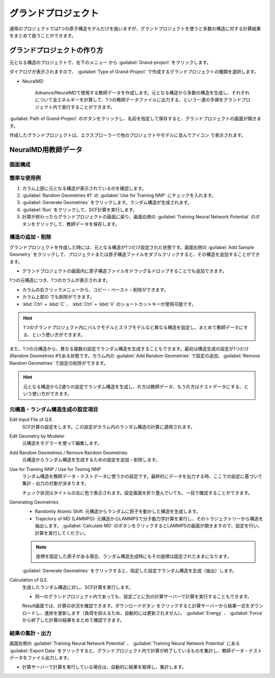 .. _grandproject:

======================
グランドプロジェクト
======================

通常のプロジェクトでは1つの原子構造モデルだけを扱いますが、グランドプロジェクトを使うと多数の構造に対する計算結果をまとめて扱うことができます。

.. _grand_make:

グランドプロジェクトの作り方
==========================================

元となる構造のプロジェクトで、左下のメニュー |projectmenuicon| から :guilabel:`Grand-project` をクリックします。

ダイアログが表示されますので、 :guilabel:`Type of Grand-Project` で作成するグランドプロジェクトの種類を選択します。

- NeuralMD

   Advance/NeuralMDで使用する教師データを作成します。元となる構造から多数の構造を生成し、それぞれについて全エネルギーを計算して、1つの教師データファイルに出力する、という一連の手順をグランドプロジェクト内で実行することができます。

:guilabel:`Path of Grand-Project` のボタンをクリックし、名前を指定して保存すると、グランドプロジェクトの画面が開きます。

作成したグランドプロジェクトは、エクスプローラーで他のプロジェクトやモデルに並んでアイコン |grandicon| で表示されます。

.. |projectmenuicon| image:: /img/projectmenuicon.png
.. |grandicon| image:: /img/grandproject_icon.png

.. _grand_neumd:

NeuralMD用教師データ
==========================================

.. _grand_neumd_display:

画面構成
------------------------------------------

.. image:: /img/grandproject.svg

.. _grand_neumd_example:

簡単な使用例
------------------------------------------

#. カラム上部に元となる構造が表示されているのを確認します。
#. :guilabel:`Random Geometries #1` の :guilabel:`Use for Training NNP` にチェックを入れます。
#. :guilabel:`Generate Geometries` をクリックします。ランダム構造が生成されます。
#. :guilabel:`Run` をクリックして、SCF計算を実行します。
#. 計算が終わったらグランドプロジェクトの画面に戻り、画面右側の :guilabel:`Training Neural Network Potential` のボタンをクリックして、教師データを保存します。

.. _grand_neumd_addremove:

構造の追加・削除
------------------------------------------

グランドプロジェクトを作成した時には、元となる構造が1つだけ設定された状態です。画面右側の :guilabel:`Add Sample Geometry` をクリックして、プロジェクトまたは原子構造ファイルをダブルクリックすると、その構造を追加することができます。

- グランドプロジェクトの画面内に原子構造ファイルをドラッグ＆ドロップすることでも追加できます。

1つの元構造につき、1つのカラムが表示されます。

- カラムの右クリックメニューから、コピー・ペースト・削除ができます。
- カラム上部の |remove| でも削除ができます。
- :kbd:`Ctrl` + :kbd:`C` 、 :kbd:`Ctrl` + :kbd:`V` のショートカットキーが使用可能です。

.. hint:: 1つのグランドプロジェクト内にバルクモデルとスラブモデルなど異なる構造を設定し、まとめて教師データにする、という使い方ができます。

また、1つの元構造から、異なる複数の設定でランダム構造を生成することもできます。最初は構造生成の設定が1つだけ(Random Geometries #1)ある状態です。カラム内の :guilabel:`Add Random Geometries` で設定の追加、:guilabel:`Remove Random Geometries` で設定の削除ができます。

.. hint:: 元となる構造から2通りの設定でランダム構造を生成し、片方は教師データ、もう片方はテストデータにする、という使い方ができます。

.. |remove| image:: /img/remove.png

.. _grand_neumd_setting:

元構造・ランダム構造生成の設定項目
------------------------------------------

Edit Input File of Q.E.
 SCF計算の設定をします。この設定がカラム内のランダム構造の計算に適用されます。

Edit Geometry by Modeler
 元構造をモデラーを使って編集します。

Add Random Geometries / Remove Random Geometries
 元構造からランダム構造を生成するための設定を追加・削除します。

Use for Training NNP / Use for Testing NNP
 ランダム構造を教師データ・テストデータに使うかの設定です。最終的にデータを出力する時、ここでの設定に基づいて集計・出力の対象が決まります。

 チェック状況はタイトルの左に色で表示されます。設定画面を折り畳んでいても、一目で確認することができます。

 .. image:: /img/grand_control.svg

Generating Geometries
 - Randomly Atomic Shift: 元構造からランダムに原子を動かした構造を生成します。
 - Trajectory of MD (LAMMPS): 元構造からLAMMPSで分子動力学計算を実行し、そのトラジェクトリーから構造を抽出します。 :guilabel:`Calculate MD` のボタンをクリックするとLAMMPSの画面が開きますので、設定を行い、計算を実行してください。
 
 .. note:: 座標を固定した原子がある場合、ランダム構造生成時にもその座標は固定されたままになります。

 :guilabel:`Generate Geometries` をクリックすると、指定した設定でランダム構造を生成（抽出）します。

Calculation of Q.E.
 生成したランダム構造に対し、SCF計算を実行します。

 - 同一のグランドプロジェクト内であっても、設定ごとに別の計算サーバーで計算を実行することもできます。

 Result画面では、計算の状況を確認できます。ダウンロードボタン |granddownload| をクリックすると計算サーバーから結果一式をダウンロードし、進捗を更新します（負荷を抑えるため、自動的には更新されません）。 :guilabel:`Energy` 、 :guilabel:`Force` から終了した計算の結果をまとめて確認できます。

 .. image:: /img/grandresult.png

.. |granddownload| image:: /img/granddownload.png

.. _grand_neumd_export:

結果の集計・出力
------------------------------------------

画面右側の :guilabel:`Training Neural Network Potential` 、 :guilabel:`Training Neural Network Potential` にある :guilabel:`Export Data` をクリックすると、グランドプロジェクト内で計算が終了しているものを集計し、教師データ・テストデータをファイル出力します。
 
- 計算サーバーで計算を実行している場合は、自動的に結果を取得し、集計します。
